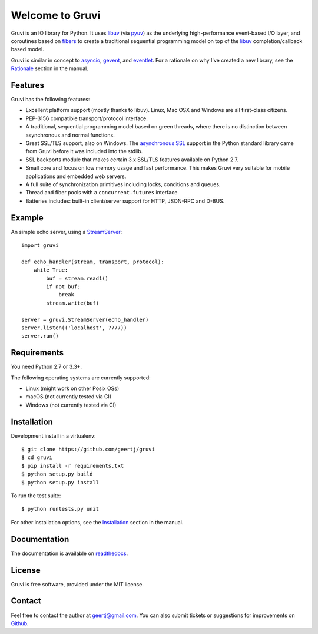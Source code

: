Welcome to Gruvi
================

.. image:: https://secure.travis-ci.org/geertj/gruvi.png
    :target: http://travis-ci.org/geertj/gruvi

.. image:: https://coveralls.io/repos/geertj/gruvi/badge.png?branch=master
    :target: https://coveralls.io/r/geertj/gruvi?branch=master 

.. image:: https://badge.fury.io/py/gruvi.png
    :target: http://badge.fury.io/py/gruvi

Gruvi is an IO library for Python. It uses libuv_ (via pyuv_) as the underlying
high-performance event-based I/O layer, and coroutines based on fibers_ to
create a traditional sequential programming model on top of the libuv_
completion/callback based model.

Gruvi is similar in concept to asyncio_, gevent_, and eventlet_. For a
rationale on why I've created a new library, see the Rationale_ section in the
manual.

Features
--------

Gruvi has the following features:

* Excellent platform support (mostly thanks to libuv). Linux, Mac OSX and
  Windows are all first-class citizens.
* PEP-3156 compatible transport/protocol interface.
* A traditional, sequential programming model based on green threads, where
  there is no distinction between asynchronous and normal functions.
* Great SSL/TLS support, also on Windows. The `asynchronous SSL`_ support in the
  Python standard library came from Gruvi before it was included into the stdlib.
* SSL backports module that makes certain 3.x SSL/TLS features available on Python 2.7.
* Small core and focus on low memory usage and fast performance. This makes
  Gruvi very suitable for mobile applications and embedded web servers.
* A full suite of synchronization primitives including locks, conditions and queues.
* Thread and fiber pools with a ``concurrent.futures`` interface.
* Batteries includes: built-in client/server support for HTTP, JSON-RPC and D-BUS.

Example
-------

An simple echo server, using a StreamServer_::

  import gruvi

  def echo_handler(stream, transport, protocol):
      while True:
          buf = stream.read1()
          if not buf:
              break
          stream.write(buf)

  server = gruvi.StreamServer(echo_handler)
  server.listen(('localhost', 7777))
  server.run()


Requirements
------------

You need Python 2.7 or 3.3+.

The following operating systems are currently supported:

* Linux (might work on other Posix OSs)
* macOS (not currently tested via CI)
* Windows (not currently tested via CI)

Installation
------------

Development install in a virtualenv::

  $ git clone https://github.com/geertj/gruvi
  $ cd gruvi
  $ pip install -r requirements.txt
  $ python setup.py build
  $ python setup.py install

To run the test suite::

  $ python runtests.py unit

For other installation options, see the Installation_ section in the manual.

Documentation
-------------

The documentation is available on readthedocs_.

License
-------

Gruvi is free software, provided under the MIT license.

Contact
-------

Feel free to contact the author at geertj@gmail.com. You can also submit
tickets or suggestions for improvements on Github_.

.. _libuv: https://github.com/joyent/libuv
.. _pyuv: http://pyuv.readthedocs.org/en/latest
.. _fibers: http://python-fibers.readthedocs.org/en/latest
.. _asyncio: http://docs.python.org/3.4/library/asyncio.html
.. _gevent: http://gevent.org/
.. _eventlet: http://eventlet.net/
.. _Rationale: http://gruvi.readthedocs.org/en/latest/rationale.html
.. _asynchronous SSL: https://docs.python.org/3/library/ssl.html#ssl.SSLObject
.. _Installation: http://gruvi.readthedocs.org/en/latest/install.html
.. _StreamServer: http://gruvi.readthedocs.org/en/latest/streams.html
.. _readthedocs: https://gruvi.readthedocs.org/
.. _Github: https://github.com/geertj/gruvi
